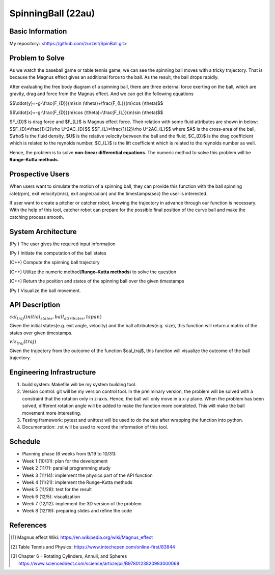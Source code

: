 .. default-role:: math

========================
SpinningBall (22au)
========================

Basic Information
=================

My repository: <https://github.com/zurzeit/SpinBall.git>

Problem to Solve
================

As we watch the baseball game or table tennis game, we can see the spinning ball moves with a tricky trajectory. That is  because the Magnus effect gives an additional force to the ball. As the result, the ball drops rapidly.

.. image:: img/Magnus_effect_50.png 
.. image:: img/FBD_50.png

After evaluating the free body diagram of a spinning ball, there are three external force exerting on the ball, which are gravity, drag and force from the Magnus effect. And we can get the following equations




$$\\ddot{y}=-g-\\frac{F_{D}}{m}\sin (\\theta)+\\frac{F_{L}}{m}\cos (\\theta)$$

$$\\ddot{x}=-g-\\frac{F_{D}}{m}\cos (\\theta)+\\frac{F_{L}}{m}\sin (\\theta)$$

$\F_{D}$ is drag force and $F_{L}$ is Magnus effect force. Their relation with some fluid attributes are shown in below:
$$\F_{D}=\\frac{1}{2}\\rho U^2\A\C_{D}$$
$$\F_{L}=\\frac{1}{2}\\rho U^2\A\C_{L}$$
where $A$ is the cross-area of the ball, 
$\\rho$ is the fluid density, 
$U$ is the relative velocity between the ball and the fluid,
$C_{D}$ is the drag coefficient which is related to the reynolds number,
$C_{L}$ is the lift coefficient which is related to the reynolds number as well.

Hence, the problem is to solve **non-linear differential equations**. The numeric method to solve this problem will be **Runge–Kutta methods**.

Prospective Users
=================

When users want to simulate the motion of a spinning ball, they can provide this function with the ball spinning rate(rpm), exit velocity(m/s), exit angle(radian) and the timestamps(sec) the user is interested. 

If user want to create a pitcher or catcher robot, knowing the trajectory in advance through our function is necessary. With the help of this tool, catcher robot can prepare for the possible final position of the curve ball and make the catching process smooth.

System Architecture
===================

(Py ) The user gives the required input information

(Py ) Initiate the computation of the ball states

(C++) Compute the spinning ball trajectory

(C++) Utilize the numeric method(**Runge–Kutta methods**) to solve the question

(C++) Return the position and states of the spinning ball over the given timestamps

(Py ) Visualize the ball movement.

API Description
===============



:math:`cal_traj(initial_states, ball_attributes, tspan)`

Given the initial states(e.g. exit angle, velocity) and the ball attributes(e.g. size), this function will return a matrix of the states over given timestamps.

:math:`viz_traj(traj)`

Given the trajectory from the outcome of the function $cal_traj$, this function will visualize the outcome of the ball trajectory.



Engineering Infrastructure
==========================

1. build system: Makefile will be my system building tool.

2. Version control: git will be my version control tool. In the preliminary version, the problem will be solved with a constraint that the rotation only in z-axis. Hence, the ball will only move in a x-y plane. When the problem has been solved, different rotation angle will be added to make the function more completed. This will make the ball movement more interesting. 

3. Testing framework: pytest and unittest will be used to do the test after wrapping the function into python.

4. Documentation: .rst will be used to record the information of this tool.



Schedule
========

* Planning phase (6 weeks from 9/19 to 10/31):
* Week 1 (10/31): plan for the development
* Week 2 (11/7): parallel programming study
* Week 3 (11/14): implement the physics part of the API function
* Week 4 (11/21): implement the Runge–Kutta methods
* Week 5 (11/28): test for the result
* Week 6 (12/5): visualization
* Week 7 (12/12): implement the 3D version of the problem
* Week 8 (12/19): preparing slides and refine the code

References
==========
.. [1] Magnus effect Wiki: https://en.wikipedia.org/wiki/Magnus_effect
.. [2] Table Tennis and Physics: https://www.intechopen.com/online-first/83844
.. [3] Chapter 6 - Rotating Cylinders, Annuli, and Spheres https://www.sciencedirect.com/science/article/pii/B9780123820983000068
